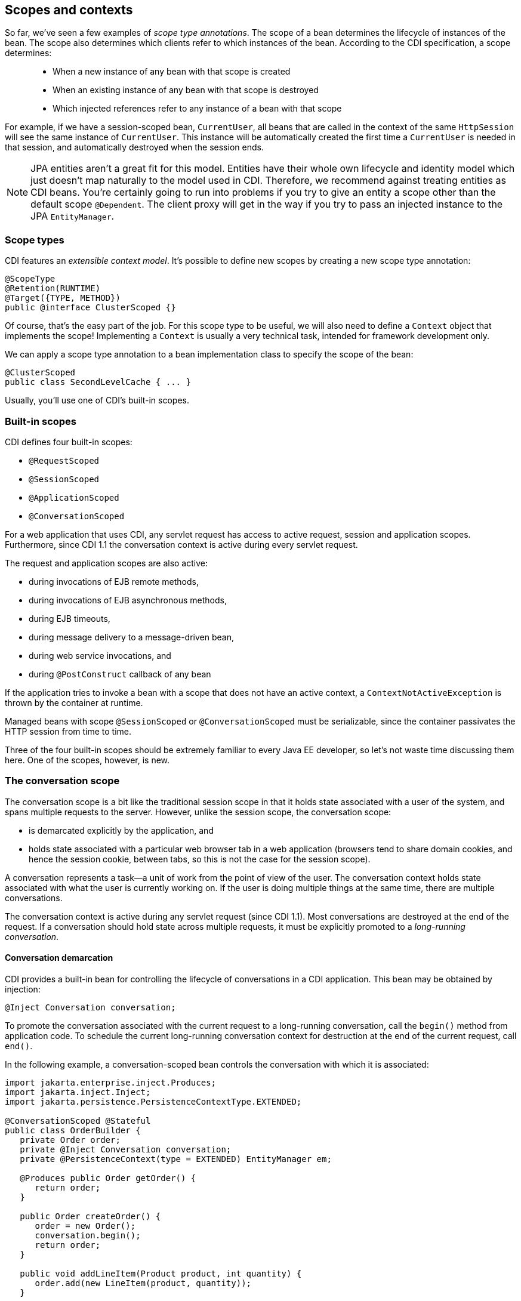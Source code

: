 ifdef::generate-index-link[]
link:index.html[Weld {weldVersion} - CDI Reference Implementation]
endif::[]

[[scopescontexts]]
== Scopes and contexts

So far, we've seen a few examples of _scope type annotations_. The scope
of a bean determines the lifecycle of instances of the bean. The scope
also determines which clients refer to which instances of the bean.
According to the CDI specification, a scope determines:

___________________________________________________________________________
* When a new instance of any bean with that scope is created
* When an existing instance of any bean with that scope is destroyed
* Which injected references refer to any instance of a bean with that
scope
___________________________________________________________________________

For example, if we have a session-scoped bean, `CurrentUser`, all beans
that are called in the context of the same `HttpSession` will see the
same instance of `CurrentUser`. This instance will be automatically
created the first time a `CurrentUser` is needed in that session, and
automatically destroyed when the session ends.

NOTE: JPA entities aren't a great fit for this model. Entities have their
whole own lifecycle and identity model which just doesn't map naturally
to the model used in CDI. Therefore, we recommend against treating
entities as CDI beans. You're certainly going to run into problems if
you try to give an entity a scope other than the default scope
`@Dependent`. The client proxy will get in the way if you try to pass an
injected instance to the JPA `EntityManager`.

=== Scope types

CDI features an _extensible context model_. It's possible to define new
scopes by creating a new scope type annotation:

[source.JAVA, java]
----------------------------------
@ScopeType
@Retention(RUNTIME)
@Target({TYPE, METHOD})
public @interface ClusterScoped {}
----------------------------------

Of course, that's the easy part of the job. For this scope type to be
useful, we will also need to define a `Context` object that implements
the scope! Implementing a `Context` is usually a very technical task,
intended for framework development only.

We can apply a scope type annotation to a bean implementation class to
specify the scope of the bean:

[source.JAVA, java]
-------------------------------------
@ClusterScoped
public class SecondLevelCache { ... }
-------------------------------------

Usually, you'll use one of CDI's built-in scopes.

=== Built-in scopes

CDI defines four built-in scopes:

* `@RequestScoped`
* `@SessionScoped`
* `@ApplicationScoped`
* `@ConversationScoped`

For a web application that uses CDI, any servlet request has access to
active request, session and application scopes. Furthermore, since CDI
1.1 the conversation context is active during every servlet request.

The request and application scopes are also active:

* during invocations of EJB remote methods,
* during invocations of EJB asynchronous methods,
* during EJB timeouts,
* during message delivery to a message-driven bean,
* during web service invocations, and
* during `@PostConstruct` callback of any bean

If the application tries to invoke a bean with a scope that does not
have an active context, a `ContextNotActiveException` is thrown by the
container at runtime.

Managed beans with scope `@SessionScoped` or `@ConversationScoped` must
be serializable, since the container passivates the HTTP session from
time to time.

Three of the four built-in scopes should be extremely familiar to every
Java EE developer, so let's not waste time discussing them here. One of
the scopes, however, is new.

=== The conversation scope

The conversation scope is a bit like the traditional session scope in
that it holds state associated with a user of the system, and spans
multiple requests to the server. However, unlike the session scope, the
conversation scope:

* is demarcated explicitly by the application, and
* holds state associated with a particular web browser tab in a web
application (browsers tend to share domain cookies, and hence the
session cookie, between tabs, so this is not the case for the session
scope).

A conversation represents a task—a unit of work from the point of view
of the user. The conversation context holds state associated with what
the user is currently working on. If the user is doing multiple things
at the same time, there are multiple conversations.

The conversation context is active during any servlet request (since CDI
1.1). Most conversations are destroyed at the end of the request. If a
conversation should hold state across multiple requests, it must be
explicitly promoted to a _long-running conversation_.

==== Conversation demarcation

CDI provides a built-in bean for controlling the lifecycle of
conversations in a CDI application. This bean may be obtained by
injection:

[source.JAVA, java]
----------------------------------
@Inject Conversation conversation;
----------------------------------

To promote the conversation associated with the current request to a
long-running conversation, call the `begin()` method from application
code. To schedule the current long-running conversation context for
destruction at the end of the current request, call `end()`.

In the following example, a conversation-scoped bean controls the
conversation with which it is associated:

[source.JAVA, java]
-----------------------------------------------------------------
import jakarta.enterprise.inject.Produces;
import jakarta.inject.Inject;
import jakarta.persistence.PersistenceContextType.EXTENDED;

@ConversationScoped @Stateful
public class OrderBuilder {
   private Order order;
   private @Inject Conversation conversation;
   private @PersistenceContext(type = EXTENDED) EntityManager em;

   @Produces public Order getOrder() {
      return order;
   }

   public Order createOrder() {
      order = new Order();
      conversation.begin();
      return order;
   }

   public void addLineItem(Product product, int quantity) {
      order.add(new LineItem(product, quantity));
   }

   public void saveOrder(Order order) {
      em.persist(order);
      conversation.end();
   }

   @Remove
   public void destroy() {}
}
-----------------------------------------------------------------

This bean is able to control its own lifecycle through use of the
`Conversation` API. But some other beans have a lifecycle which depends
completely upon another object.

==== Conversation propagation

The conversation context automatically propagates with any JSF faces
request (JSF form submission) or redirect. It does not automatically
propagate with non-faces requests, for example, navigation via a link.

We can force the conversation to propagate with a non-faces request by
including the unique identifier of the conversation as a request
parameter. The CDI specification reserves the request parameter named
`cid` for this use. The unique identifier of the conversation may be
obtained from the `Conversation` object, which has the EL bean name
`jakarta.enterprise.context.conversation`.

Therefore, the following link propagates the conversation:

[source.XML, xml]
-----------------------------------------------------------------------------------------
<a href="/addProduct.jsp?cid=#{jakarta.enterprise.context.conversation.id}">Add Product</a>
-----------------------------------------------------------------------------------------

It's probably better to use one of the link components in JSF 2:

[source.XML, xml]
----------------------------------------------------------------------------
<h:link outcome="/addProduct.xhtml" value="Add Product">
   <f:param name="cid" value="#{jakarta.enterprise.context.conversation.id}"/>
</h:link>
----------------------------------------------------------------------------

TIP: The conversation context propagates across redirects, making it very
easy to implement the common POST-then-redirect pattern, without resort
to fragile constructs such as a "flash" object. The container
automatically adds the conversation id to the redirect URL as a request
parameter.

In certain scenarios it may be desired to suppress propagation of a
long-running conversation. The `conversationPropagation` request
parameter (introduced in CDI 1.1) may be used for this purpose. If the
`conversationPropagation` request parameter has the value `none` , the
container will not reassociate the existing conversation but will
instead associate the request with a new transient conversation even
though the conversation id was propagated.

==== Conversation timeout

The container is permitted to destroy a conversation and all state held
in its context at any time in order to conserve resources. A CDI
implementation will normally do this on the basis of some kind of
timeout—though this is not required by the specification. The timeout is
the period of inactivity before the conversation is destroyed (as
opposed to the amount of time the conversation is active).

The `Conversation` object provides a method to set the timeout. This is
a hint to the container, which is free to ignore the setting.

[source.JAVA, java]
-----------------------------------------
conversation.setTimeout(timeoutInMillis);
-----------------------------------------

Another option how to set conversation timeout is to provide configuration
property defining the new time value. See
ifndef::generate-index-link[<<config-conversation-timeout>>]
ifdef::generate-index-link[link:configure.html#config-conversation-timeout[Conversation timeout and Conversation concurrent access timeout]]
.
However note that any conversation might be destroyed any time sooner when
HTTP session invalidation or timeout occurs.

==== CDI Conversation filter

The conversation management is not always smooth. For example, if the
propagated conversation cannot be restored, the
`jakarta.enterprise.context.NonexistentConversationException` is thrown.
Or if there are concurrent requests for a one long-running conversation,
`jakarta.enterprise.context.BusyConversationException ` is thrown. For
such cases, developer has no opportunity to deal with the exception by
default, as the conversation associated with a Servlet request is
determined at the beginning of the request before calling any service()
method of any servlet in the web application, even before calling any of
the filters in the web application and before the container calls any
ServletRequestListener or AsyncListener in the web application.

To be allowed to handle the exceptions, a filter defined in the CDI 1.1
with the name ` CDI
            Conversation Filter ` can be used. By mapping the
` CDI Conversation Filter ` in the web.xml just after some other
filters, we are able to catch the exceptions in them since the ordering
in the web.xml specifies the ordering in which the filters will be
called (described in the servlet specification).

In the following example, a filter MyFilter checks for the
BusyConversationException thrown during the conversation association. In
the web.xml example, the filter is mapped before the CDI Conversation
Filter.

[source.JAVA, java]
---------------------------------------------------------------------------------------------
public class MyFilter implements Filter {
...

@Override
    public void doFilter(ServletRequest request, ServletResponse response, FilterChain chain)
      throws IOException, ServletException {
        try {
            chain.doFilter(request, response);
        } catch (BusyConversationException e) {
            response.setContentType("text/plain");
            response.getWriter().print("BusyConversationException");
        }
    }

...
---------------------------------------------------------------------------------------------

To make it work, we need to map our MyFilter before the CDI Conversation
Filter in the web.xml file.

[source.XML, xml]
--------------------------------------------------------
<filter-mapping>
      <filter-name>My Filter</filter-name>
      <url-pattern>/*</url-pattern>
   </filter-mapping>

   <filter-mapping>
      <filter-name>CDI Conversation Filter</filter-name>
      <url-pattern>/*</url-pattern>
   </filter-mapping>
--------------------------------------------------------

TIP: The mapping of the `CDI Conversation Filter` determines when Weld reads
the `cid` request parameter. This process forces request body parsing.
If your application relies on setting a custom character encoding for
the request or parsing the request body itself by reading an
`InputStream` or `Reader`, make sure that this is performed in a filter
that executes before the CDI Conversation Filter is executed. See
http://weld.cdi-spec.org/documentation/#3[this FAQ page for details].
Alternatively, the lazy conversation context initialization (see below)
may be used.

==== Lazy and eager conversation context initialization

Conversation context may be initialized lazily or eagerly.

When initialized lazily, the conversation context (no matter if
transient or long-running) is only initialized when a
`@ConversationScoped` bean is accessed for the first time. At that
point, the `cid` parameter is read and the conversation is restored. The
conversation context may not be initialized at all throughout the
request processing if no conversation state is accessed. Note that if a
problem occurs during this delayed initialization, the conversation
state access (bean method invocation) may result in
`BusyConversationException` or `NonexistentConversationException` being
thrown.

When initialized eagerly, the conversation context is initialized at a
predefined time. Either at the beginning of the request processing
before any listener, filter or servlet is invoked or, if the
`CDI Conversation Filter` is mapped, during execution of this filter.

Conversation context initialization mode may be configured using the
`org.jboss.weld.context.conversation.lazy` init parameter.

[source.XML, xml]
--------------------------------------------------------------------
<context-param>
   <param-name>org.jboss.weld.context.conversation.lazy</param-name>
   <param-value>true</param-value>
</context-param>
--------------------------------------------------------------------

If the init parameter is not set, the following default behavior
applies:

* If the `CDI Conversation Filter` is mapped, the conversation context is
initialized eagerly within this filter
* Otherwise, the conversation context is initialized lazily

=== The singleton pseudo-scope

In addition to the four built-in scopes, CDI also supports two
_pseudo-scopes_. The first is the _singleton pseudo-scope_, which we
specify using the annotation `@Singleton`.

NOTE: Unlike the other scopes, which belong to the package
`jakarta.enterprise.context`, the `@Singleton` annotation is defined in
the package `jakarta.inject`.

You can guess what "singleton" means here. It means a bean that is
instantiated once. Unfortunately, there's a little problem with this
pseudo-scope. Beans with scope `@Singleton` don't have a proxy object.
Clients hold a direct reference to the singleton instance. So we need to
consider the case of a client that can be serialized, for example, any
bean with scope `@SessionScoped` or `@ConversationScoped`, any dependent
object of a bean with scope `@SessionScoped` or `@ConversationScoped`,
or any stateful session bean.

Now, if the singleton instance is a simple, immutable, serializable
object like a string, a number or a date, we probably don't mind too
much if it gets duplicated via serialization. However, that makes it
stop being a true singleton, and we may as well have just declared it
with the default scope.

There are several ways to ensure that the singleton bean remains a
singleton when its client gets serialized:

* have the singleton bean implement `writeResolve()` and `readReplace()`
(as defined by the Java serialization specification),
* make sure the client keeps only a transient reference to the singleton
bean, or
* give the client a reference of type `Instance<X>` where `X` is the
bean type of the singleton bean.

A fourth, better solution is to instead use `@ApplicationScoped`,
allowing the container to proxy the bean, and take care of serialization
problems automatically.

=== The dependent pseudo-scope

Finally, CDI features the so-called _dependent pseudo-scope_. This is
the default scope for a bean which does not explicitly declare a scope
type.

For example, this bean has the scope type `@Dependent`:

[source.JAVA, java]
-------------------------------
public class Calculator { ... }
-------------------------------

An instance of a dependent bean is never shared between different
clients or different injection points. It is strictly a _dependent
object_ of some other object. It is instantiated when the object it
belongs to is created, and destroyed when the object it belongs to is
destroyed.

If a Unified EL expression refers to a dependent bean by EL name, an
instance of the bean is instantiated every time the expression is
evaluated. The instance is not reused during any other expression
evaluation.

NOTE: If you need to access a bean directly by EL name in a JSF page, you
probably need to give it a scope other than `@Dependent`. Otherwise, any
value that gets set to the bean by a JSF input will be lost immediately.
That's why CDI features the `@Model` stereotype; it lets you give a bean
a name, and set its scope to `@RequestScoped` in one stroke. If you need
to access a bean that really _has_ to have the scope `@Dependent` from a
JSF page, inject it into a different bean, and expose it to EL via a
getter method.

Beans with scope `@Dependent` don't need a proxy object. The client
holds a direct reference to its instance.

CDI makes it easy to obtain a dependent instance of a bean, even if the
bean is already declared as a bean with some other scope type.
